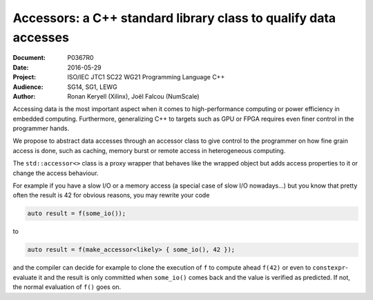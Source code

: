 Accessors: a C++ standard library class to qualify data accesses
================================================================

:Document:  P0367R0
:Date:      2016-05-29
:Project:   ISO/IEC JTC1 SC22 WG21 Programming Language C++
:Audience:  SG14, SG1, LEWG
:Author:    Ronan Keryell (Xilinx), Joël Falcou (NumScale)

Accessing data is the most important aspect when it comes to
high-performance computing or power efficiency in embedded computing.
Furthermore, generalizing C++ to targets such as GPU or FPGA requires
even finer control in the programmer hands.

We propose to abstract data accesses through an accessor class to give
control to the programmer on how fine grain access is done, such as
caching, memory burst or remote access in heterogeneous computing.

The ``std::accessor<>`` class is a proxy wrapper that behaves like the
wrapped object but adds access properties to it or change the access
behaviour.

For example if you have a slow I/O or a memory access (a special case
of slow I/O nowadays...) but you know that pretty often the result is
42 for obvious reasons, you may rewrite your code

.. code:: c++

  auto result = f(some_io());

to

.. code:: c++

  auto result = f(make_accessor<likely> { some_io(), 42 });

and the compiler can decide for example to clone the execution of
``f`` to compute ahead ``f(42)`` or even to ``constexpr``-evaluate it
and the result is only committed when ``some_io()`` comes back and the
value is verified as predicted. If not, the normal evaluation of
``f()`` goes on.

